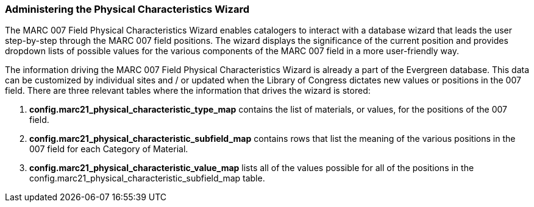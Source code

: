 Administering the Physical Characteristics Wizard
~~~~~~~~~~~~~~~~~~~~~~~~~~~~~~~~~~~~~~~~~~~~~~~~~

The MARC 007 Field Physical Characteristics Wizard enables catalogers to interact with a
database wizard that leads the user step-by-step through the MARC 007 field positions.
The wizard displays the significance of the current position and provides dropdown lists
of possible values for the various components of the MARC 007 field in a more
user-friendly way.

The information driving the MARC 007 Field Physical Characteristics Wizard is already a
part of the Evergreen database. This data can be customized by individual sites and / or
updated when the Library of Congress dictates new values or positions in the 007 field.
There are three relevant tables where the information that drives the wizard is stored:

. *config.marc21_physical_characteristic_type_map* contains the list of materials, or values, for the positions of the 007 field.
. *config.marc21_physical_characteristic_subfield_map* contains rows that list the meaning of the various positions in the 007 field for each Category of Material.
. *config.marc21_physical_characteristic_value_map* lists all of the values possible for all of the positions in the config.marc21_physical_characteristic_subfield_map table.

